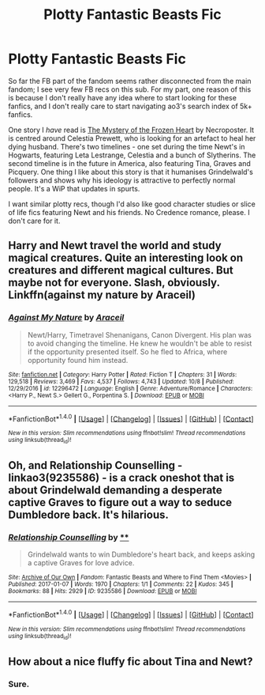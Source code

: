 #+TITLE: Plotty Fantastic Beasts Fic

* Plotty Fantastic Beasts Fic
:PROPERTIES:
:Author: PsychoGeek
:Score: 1
:DateUnix: 1509046168.0
:DateShort: 2017-Oct-26
:FlairText: Request
:END:
So far the FB part of the fandom seems rather disconnected from the main fandom; I see very few FB recs on this sub. For my part, one reason of this is because I don't really have any idea where to start looking for these fanfics, and I don't really care to start navigating ao3's search index of 5k+ fanfics.

One story I /have/ read is [[https://www.fanfiction.net/s/12248275/1/The-Mystery-of-the-Frozen-Heart][The Mystery of the Frozen Heart]] by Necroposter. It is centred around Celestia Prewett, who is looking for an artefact to heal her dying husband. There's two timelines - one set during the time Newt's in Hogwarts, featuring Leta Lestrange, Celestia and a bunch of Slytherins. The second timeline is in the future in America, also featuring Tina, Graves and Picquery. One thing I like about this story is that it humanises Grindelwald's followers and shows why his ideology is attractive to perfectly normal people. It's a WiP that updates in spurts.

I want similar plotty recs, though I'd also like good character studies or slice of life fics featuring Newt and his friends. No Credence romance, please. I don't care for it.


** Harry and Newt travel the world and study magical creatures. Quite an interesting look on creatures and different magical cultures. But maybe not for everyone. Slash, obviously. Linkffn(against my nature by Araceil)
:PROPERTIES:
:Author: heavy__rain
:Score: 2
:DateUnix: 1509092717.0
:DateShort: 2017-Oct-27
:END:

*** [[http://www.fanfiction.net/s/12296472/1/][*/Against My Nature/*]] by [[https://www.fanfiction.net/u/241121/Araceil][/Araceil/]]

#+begin_quote
  Newt/Harry, Timetravel Shenanigans, Canon Divergent. His plan was to avoid changing the timeline. He knew he wouldn't be able to resist if the opportunity presented itself. So he fled to Africa, where opportunity found him instead.
#+end_quote

^{/Site/: [[http://www.fanfiction.net/][fanfiction.net]] *|* /Category/: Harry Potter *|* /Rated/: Fiction T *|* /Chapters/: 31 *|* /Words/: 129,518 *|* /Reviews/: 3,469 *|* /Favs/: 4,537 *|* /Follows/: 4,743 *|* /Updated/: 10/8 *|* /Published/: 12/29/2016 *|* /id/: 12296472 *|* /Language/: English *|* /Genre/: Adventure/Romance *|* /Characters/: <Harry P., Newt S.> Gellert G., Porpentina S. *|* /Download/: [[http://www.ff2ebook.com/old/ffn-bot/index.php?id=12296472&source=ff&filetype=epub][EPUB]] or [[http://www.ff2ebook.com/old/ffn-bot/index.php?id=12296472&source=ff&filetype=mobi][MOBI]]}

--------------

*FanfictionBot*^{1.4.0} *|* [[[https://github.com/tusing/reddit-ffn-bot/wiki/Usage][Usage]]] | [[[https://github.com/tusing/reddit-ffn-bot/wiki/Changelog][Changelog]]] | [[[https://github.com/tusing/reddit-ffn-bot/issues/][Issues]]] | [[[https://github.com/tusing/reddit-ffn-bot/][GitHub]]] | [[[https://www.reddit.com/message/compose?to=tusing][Contact]]]

^{/New in this version: Slim recommendations using/ ffnbot!slim! /Thread recommendations using/ linksub(thread_id)!}
:PROPERTIES:
:Author: FanfictionBot
:Score: 1
:DateUnix: 1509092747.0
:DateShort: 2017-Oct-27
:END:


** Oh, and Relationship Counselling - linkao3(9235586) - is a crack oneshot that is about Grindelwald demanding a desperate captive Graves to figure out a way to seduce Dumbledore back. It's hilarious.
:PROPERTIES:
:Author: PsychoGeek
:Score: 1
:DateUnix: 1509046619.0
:DateShort: 2017-Oct-26
:END:

*** [[http://archiveofourown.org/works/9235586][*/Relationship Counselling/*]] by [[http://www.archiveofourown.org][**]]

#+begin_quote
  Grindelwald wants to win Dumbledore's heart back, and keeps asking a captive Graves for love advice.
#+end_quote

^{/Site/: [[http://www.archiveofourown.org/][Archive of Our Own]] *|* /Fandom/: Fantastic Beasts and Where to Find Them <Movies> *|* /Published/: 2017-01-07 *|* /Words/: 1970 *|* /Chapters/: 1/1 *|* /Comments/: 22 *|* /Kudos/: 345 *|* /Bookmarks/: 88 *|* /Hits/: 2929 *|* /ID/: 9235586 *|* /Download/: [[http://archiveofourown.org/downloads/An/Anonymous/9235586/Relationship%20Counselling.epub?updated_at=1483844185][EPUB]] or [[http://archiveofourown.org/downloads/An/Anonymous/9235586/Relationship%20Counselling.mobi?updated_at=1483844185][MOBI]]}

--------------

*FanfictionBot*^{1.4.0} *|* [[[https://github.com/tusing/reddit-ffn-bot/wiki/Usage][Usage]]] | [[[https://github.com/tusing/reddit-ffn-bot/wiki/Changelog][Changelog]]] | [[[https://github.com/tusing/reddit-ffn-bot/issues/][Issues]]] | [[[https://github.com/tusing/reddit-ffn-bot/][GitHub]]] | [[[https://www.reddit.com/message/compose?to=tusing][Contact]]]

^{/New in this version: Slim recommendations using/ ffnbot!slim! /Thread recommendations using/ linksub(thread_id)!}
:PROPERTIES:
:Author: FanfictionBot
:Score: 1
:DateUnix: 1509046628.0
:DateShort: 2017-Oct-26
:END:


** How about a nice fluffy fic about Tina and Newt?
:PROPERTIES:
:Author: chihuahua001
:Score: 1
:DateUnix: 1509049144.0
:DateShort: 2017-Oct-26
:END:

*** Sure.
:PROPERTIES:
:Author: PsychoGeek
:Score: 1
:DateUnix: 1509049384.0
:DateShort: 2017-Oct-26
:END:
